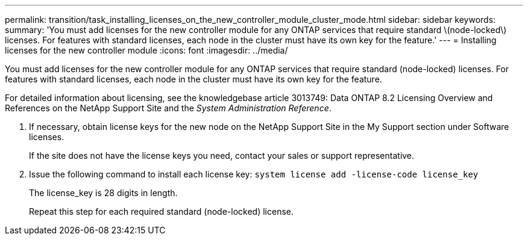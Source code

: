 ---
permalink: transition/task_installing_licenses_on_the_new_controller_module_cluster_mode.html
sidebar: sidebar
keywords: 
summary: 'You must add licenses for the new controller module for any ONTAP services that require standard \(node-locked\) licenses. For features with standard licenses, each node in the cluster must have its own key for the feature.'
---
= Installing licenses for the new controller module
:icons: font
:imagesdir: ../media/

[.lead]
You must add licenses for the new controller module for any ONTAP services that require standard (node-locked) licenses. For features with standard licenses, each node in the cluster must have its own key for the feature.

For detailed information about licensing, see the knowledgebase article 3013749: Data ONTAP 8.2 Licensing Overview and References on the NetApp Support Site and the _System Administration Reference_.

. If necessary, obtain license keys for the new node on the NetApp Support Site in the My Support section under Software licenses.
+
If the site does not have the license keys you need, contact your sales or support representative.

. Issue the following command to install each license key: `system license add -license-code license_key`
+
The license_key is 28 digits in length.
+
Repeat this step for each required standard (node-locked) license.
